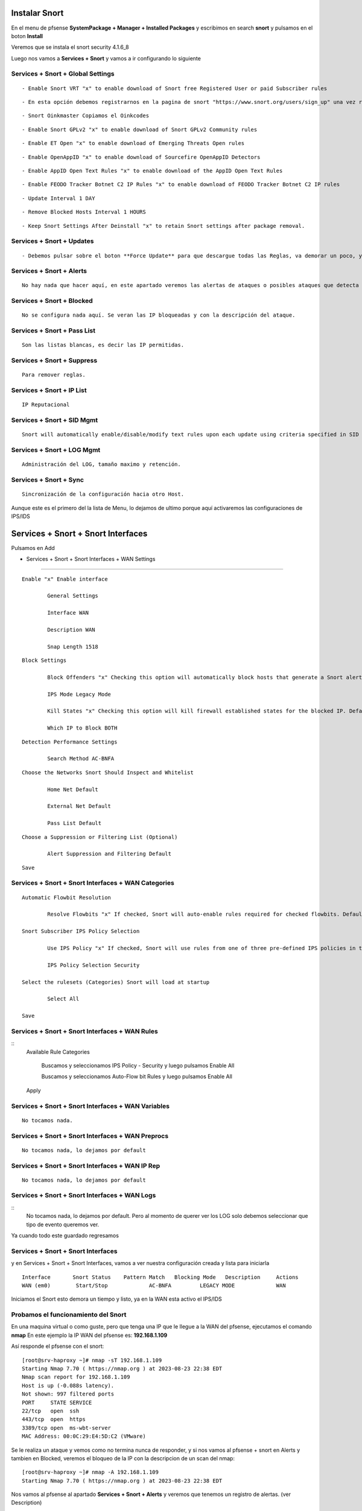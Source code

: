 Instalar Snort
===================

En el menu de pfsense **SystemPackage + Manager + Installed Packages** y escribimos en search **snort** y pulsamos en el boton **Install**

Veremos que se instala el snort	security	4.1.6_8	

Luego nos vamos a **Services + Snort** y vamos a ir configurando lo siguiente

Services + Snort + Global Settings 
--------------------------------------

::
	
	- Enable Snort VRT "x" to enable download of Snort free Registered User or paid Subscriber rules

::

	- En esta opción debemos registrarnos en la pagina de snort "https://www.snort.org/users/sign_up" una vez registrados, nos vamos a la opción **Oinkcodes** y nos lo copiamos.

::

	- Snort Oinkmaster Copiamos el Oinkcodes

::

	- Enable Snort GPLv2 "x" to enable download of Snort GPLv2 Community rules

::
	
	- Enable ET Open "x" to enable download of Emerging Threats Open rules

::
	
	- Enable OpenAppID "x" to enable download of Sourcefire OpenAppID Detectors
	
::
	
	- Enable AppID Open Text Rules "x" to enable download of the AppID Open Text Rules

::
	
	- Enable FEODO Tracker Botnet C2 IP Rules "x" to enable download of FEODO Tracker Botnet C2 IP rules

::
	
	- Update Interval 1 DAY

::

	- Remove Blocked Hosts Interval 1 HOURS
	
::
	
	- Keep Snort Settings After Deinstall "x" to retain Snort settings after package removal.
	
	
Services + Snort + Updates
--------------------------------------

::

	- Debemos pulsar sobre el boton **Force Update** para que descargue todas las Reglas, va demorar un poco, y cuando culmine podemos ver el LOG y tambien en **Installed Rule Set MD5 Signature** como se actualizo
	
Services + Snort + Alerts
--------------------------------------

::

	No hay nada que hacer aquí, en este apartado veremos las alertas de ataques o posibles ataques que detecta el snort gracias a las reglas descargadas.
	
Services + Snort + Blocked
--------------------------------------

::

	No se configura nada aquí. Se veran las IP bloqueadas y con la descripción del ataque.

Services + Snort + Pass List
--------------------------------------

::

	Son las listas blancas, es decir las IP permitidas.
	
Services + Snort + Suppress
--------------------------------------

::

	Para remover reglas.
	
Services + Snort + IP List
--------------------------------------

::

	IP Reputacional
	
Services + Snort + SID Mgmt
--------------------------------------

::

	Snort will automatically enable/disable/modify text rules upon each update using criteria specified in SID Management Configuration lists

Services + Snort + LOG Mgmt
--------------------------------------

::

	Administración del LOG, tamaño maximo y retención.
	
Services + Snort + Sync
--------------------------------------

::

	Sincronización de la configuración hacia otro Host.
	
Aunque este es el primero del la lista de Menu, lo dejamos de ultimo porque aquí activaremos las configuraciones de IPS/IDS


Services + Snort + Snort Interfaces 
========================================

Pulsamos en Add
	
- Services + Snort + Snort Interfaces + WAN Settings
--------------------------------------
	
::

		Enable "x" Enable interface
		
			General Settings
			
			Interface WAN
			
			Description WAN
			
			Snap Length 1518
	
::

		Block Settings
		
			Block Offenders "x" Checking this option will automatically block hosts that generate a Snort alert. Default is Not Checked.
		
			IPS Mode Legacy Mode
			
			Kill States "x" Checking this option will kill firewall established states for the blocked IP. Default is checked.
			
			Which IP to Block BOTH
	
::

		Detection Performance Settings
		
			Search Method AC-BNFA
	
::

		Choose the Networks Snort Should Inspect and Whitelist
		
			Home Net Default
			
			External Net Default
			
			Pass List Default
	
::

		Choose a Suppression or Filtering List (Optional)
		
			Alert Suppression and Filtering Default
	
::

		Save
		
Services + Snort + Snort Interfaces + WAN Categories
--------------------------------------

::

		Automatic Flowbit Resolution
		
			Resolve Flowbits "x" If checked, Snort will auto-enable rules required for checked flowbits. Default is Checked.
		
		Snort Subscriber IPS Policy Selection
		
			Use IPS Policy "x" If checked, Snort will use rules from one of three pre-defined IPS policies in the Snort Subscriber rules. Default is Not Checked.
		
			IPS Policy Selection Security
			
		Select the rulesets (Categories) Snort will load at startup
		
			Select All
			
		Save
		
Services + Snort + Snort Interfaces + WAN Rules
--------------------------------------

::
		Available Rule Categories
		
			Buscamos y seleccionamos IPS Policy - Security y luego pulsamos Enable All
			
			Buscamos y seleccionamos Auto-Flow bit Rules y luego pulsamos Enable All
		
		Apply
			
		
Services + Snort + Snort Interfaces + WAN Variables
--------------------------------------
	
::

		No tocamos nada.
		
Services + Snort + Snort Interfaces + WAN Preprocs
--------------------------------------
	
::

		No tocamos nada, lo dejamos por default
		
Services + Snort + Snort Interfaces + WAN IP Rep
--------------------------------------
	
::

		No tocamos nada, lo dejamos por default
		
Services + Snort + Snort Interfaces + WAN Logs
--------------------------------------

::
		No tocamos nada, lo dejamos por default. Pero al momento de querer ver los LOG solo debemos seleccionar que tipo de evento queremos ver.


Ya cuando todo este guardado regresamos 

Services + Snort + Snort Interfaces
--------------------------------------

y en Services + Snort + Snort Interfaces, vamos a ver nuestra configuración creada y lista para iniciarla

::

	Interface	Snort Status	Pattern Match	Blocking Mode	Description	Actions
	WAN (em0)	 Start/Stop	    	AC-BNFA		LEGACY MODE		WAN

Iniciamos el Snort esto demora un tiempo y listo, ya en la WAN esta activo el IPS/IDS



Probamos el funcionamiento del Snort
-----------------------------------------

En una maquina virtual o como guste, pero que tenga una IP que le llegue a la WAN del pfsense, ejecutamos el comando **nmap**
En este ejemplo la IP WAN del pfsense es: **192.168.1.109**

Así responde el pfsense con el snort::

	[root@srv-haproxy ~]# nmap -sT 192.168.1.109
	Starting Nmap 7.70 ( https://nmap.org ) at 2023-08-23 22:38 EDT
	Nmap scan report for 192.168.1.109
	Host is up (-0.088s latency).
	Not shown: 997 filtered ports
	PORT     STATE SERVICE
	22/tcp   open  ssh
	443/tcp  open  https
	3389/tcp open  ms-wbt-server
	MAC Address: 00:0C:29:E4:5D:C2 (VMware)

Se le realiza un ataque y vemos como no termina nunca de responder, y si nos vamos al pfsense + snort en Alerts y tambien en Blocked, veremos el bloqueo de la IP
con la descripcion de un scan del nmap::

	[root@srv-haproxy ~]# nmap -A 192.168.1.109
	Starting Nmap 7.70 ( https://nmap.org ) at 2023-08-23 22:38 EDT

Nos vamos al pfsense al apartado **Services + Snort + Alerts** y veremos que tenemos un registro de alertas. (ver Description)

Nos vamos al pfsense al apartado **Services + Snort + Blocked** y veremos que tenemos una IP bloqueada. (ver Description)


Y aun bloquedo, lanzamos el comando de nmap que si nos habia traido respuesta, veremos como ahora no muestra nada porque estamos bloqueado::

	[root@srv-haproxy ~]# nmap -sT 192.168.1.109
	Starting Nmap 7.70 ( https://nmap.org ) at 2023-08-23 22:39 EDT
	Nmap scan report for 192.168.1.109
	Host is up (-0.20s latency).
	All 1000 scanned ports on 192.168.1.109 are filtered
	MAC Address: 00:0C:29:E4:5D:C2 (VMware)

	Nmap done: 1 IP address (1 host up) scanned in 34.33 seconds
	[root@srv-haproxy ~]#

	
	
Link utilizados:

https://docs.netgate.com/pfsense/en/latest/packages/snort/setup.html

https://www.youtube.com/watch?v=TvQfD5oUN5o


Configurar un Outbound
https://www.youtube.com/watch?v=7MtdwPYcK24